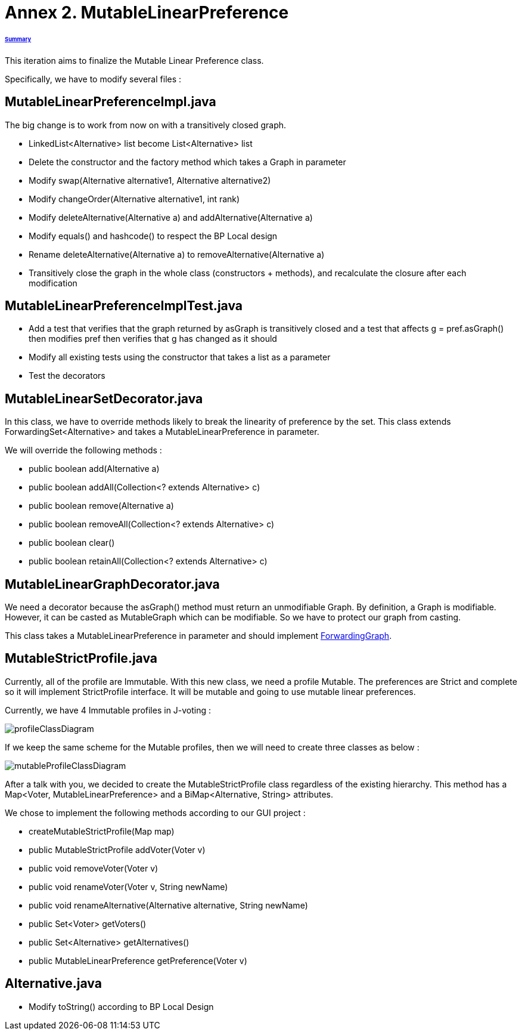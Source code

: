 = Annex 2. MutableLinearPreference

====== link:../README.adoc[Summary]

This iteration aims to finalize the Mutable Linear Preference class.

Specifically, we have to modify several files :

== MutableLinearPreferenceImpl.java

The big change is to work from now on with a transitively closed graph.

* LinkedList<Alternative> list become List<Alternative> list

* Delete the constructor and the factory method which takes a Graph in parameter

* Modify swap(Alternative alternative1, Alternative alternative2)

* Modify changeOrder(Alternative alternative1, int rank)

* Modify deleteAlternative(Alternative a) and addAlternative(Alternative a)

* Modify equals() and hashcode() to respect the BP Local design

* Rename deleteAlternative(Alternative a) to removeAlternative(Alternative a)

* Transitively close the graph in the whole class (constructors + methods), and recalculate the closure after each modification

== MutableLinearPreferenceImplTest.java

* Add a test that verifies that the graph returned by asGraph is transitively closed and a test that affects g = pref.asGraph() then modifies pref then verifies that g has changed as it should

* Modify all existing tests using the constructor that takes a list as a parameter

* Test the decorators

== MutableLinearSetDecorator.java

In this class, we have to override methods likely to break the linearity of preference by the set. This class extends ForwardingSet<Alternative> and takes a MutableLinearPreference in parameter.

We will override the following methods :

* public boolean add(Alternative a) 
		
* public boolean addAll(Collection<? extends Alternative> c) 
		
* public boolean remove(Alternative a) 

* public boolean removeAll(Collection<? extends Alternative> c) 
		
* public boolean clear() 
		
* public boolean retainAll(Collection<? extends Alternative> c) 

== MutableLinearGraphDecorator.java

We need a decorator because the asGraph() method must return an unmodifiable Graph. By definition, a Graph is modifiable. However, it can be casted as MutableGraph which can be modifiable. So we have to protect our graph from casting.

This class takes a MutableLinearPreference in parameter and should implement https://github.com/google/guava/blob/master/guava/src/com/google/common/graph/ForwardingGraph.java[ForwardingGraph]. 

== MutableStrictProfile.java

Currently, all of the profile are Immutable. With this new class, we need a profile Mutable. The preferences are Strict and complete so it will implement StrictProfile interface. It will be mutable and going to use mutable linear preferences.

Currently, we have 4 Immutable profiles in J-voting :

image:../assets/profileClassDiagram.png[profileClassDiagram]

If we keep the same scheme for the Mutable profiles, then we will need to create three classes as below :

image:../assets/mutableProfileClassDiagram.png[mutableProfileClassDiagram]

After a talk with you, we decided to create the MutableStrictProfile class regardless of the existing hierarchy. This method has a  Map<Voter, MutableLinearPreference> and a BiMap<Alternative, String> attributes.

We chose to implement the following methods according to our GUI project :

* createMutableStrictProfile(Map map)

* public MutableStrictProfile addVoter(Voter v)

* public void removeVoter(Voter v)

* public void renameVoter(Voter v, String newName)

* public void renameAlternative(Alternative alternative, String newName)

* public Set<Voter> getVoters()

* public Set<Alternative> getAlternatives()

* public MutableLinearPreference getPreference(Voter v)

== Alternative.java
 
 * Modify toString() according to BP Local Design
